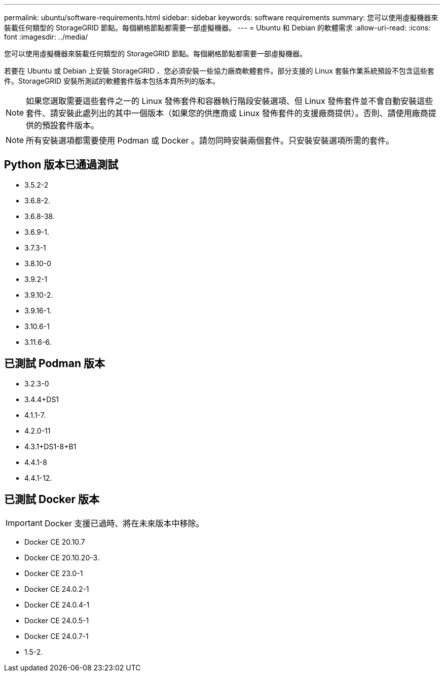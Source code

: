 ---
permalink: ubuntu/software-requirements.html 
sidebar: sidebar 
keywords: software requirements 
summary: 您可以使用虛擬機器來裝載任何類型的 StorageGRID 節點。每個網格節點都需要一部虛擬機器。 
---
= Ubuntu 和 Debian 的軟體需求
:allow-uri-read: 
:icons: font
:imagesdir: ../media/


[role="lead"]
您可以使用虛擬機器來裝載任何類型的 StorageGRID 節點。每個網格節點都需要一部虛擬機器。

若要在 Ubuntu 或 Debian 上安裝 StorageGRID 、您必須安裝一些協力廠商軟體套件。部分支援的 Linux 套裝作業系統預設不包含這些套件。StorageGRID 安裝所測試的軟體套件版本包括本頁所列的版本。


NOTE: 如果您選取需要這些套件之一的 Linux 發佈套件和容器執行階段安裝選項、但 Linux 發佈套件並不會自動安裝這些套件、請安裝此處列出的其中一個版本（如果您的供應商或 Linux 發佈套件的支援廠商提供）。否則、請使用廠商提供的預設套件版本。


NOTE: 所有安裝選項都需要使用 Podman 或 Docker 。請勿同時安裝兩個套件。只安裝安裝選項所需的套件。



== Python 版本已通過測試

* 3.5.2-2
* 3.6.8-2.
* 3.6.8-38.
* 3.6.9-1.
* 3.7.3-1
* 3.8.10-0
* 3.9.2-1
* 3.9.10-2.
* 3.9.16-1.
* 3.10.6-1
* 3.11.6-6.




== 已測試 Podman 版本

* 3.2.3-0
* 3.4.4+DS1
* 4.1.1-7.
* 4.2.0-11
* 4.3.1+DS1-8+B1
* 4.4.1-8
* 4.4.1-12.




== 已測試 Docker 版本


IMPORTANT: Docker 支援已過時、將在未來版本中移除。

* Docker CE 20.10.7
* Docker CE 20.10.20-3.
* Docker CE 23.0-1
* Docker CE 24.0.2-1
* Docker CE 24.0.4-1
* Docker CE 24.0.5-1
* Docker CE 24.0.7-1
* 1.5-2.

